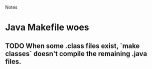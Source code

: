 				Notes

* Java Makefile woes
** TODO When some .class files exist, `make classes` doesn't compile the remaining .java files.
